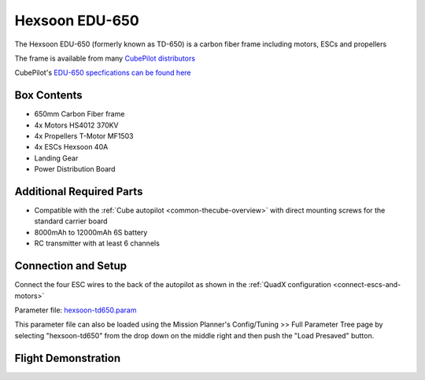 .. _reference-frames-hexsoon-td650:

===============
Hexsoon EDU-650
===============

.. image:: ../images/reference-frames-hexsoon-td650.jpg

The Hexsoon EDU-650 (formerly known as TD-650) is a carbon fiber frame including motors, ESCs and propellers

The frame is available from many `CubePilot distributors <https://cubepilot.org/>`__

CubePilot's `EDU-650 specfications can be found here <https://docs.cubepilot.org/user-guides/cubepilot-ecosystem/cubepilot-partners/hexsoon/multirotor-frame/td-650>`__

Box Contents
------------

- 650mm Carbon Fiber frame
- 4x Motors HS4012 370KV
- 4x Propellers T-Motor MF1503
- 4x ESCs Hexsoon 40A
- Landing Gear
- Power Distribution Board

Additional Required Parts
-------------------------

- Compatible with the :ref:`Cube autopilot <common-thecube-overview>` with direct mounting screws for the standard carrier board
- 8000mAh to 12000mAh 6S battery
- RC transmitter with at least 6 channels

Connection and Setup
--------------------

Connect the four ESC wires to the back of the autopilot as shown in the :ref:`QuadX configuration <connect-escs-and-motors>`

Parameter file: `hexsoon-td650.param <https://github.com/ArduPilot/ardupilot/blob/master/Tools/Frame_params/hexsoon-td650.param>`__

This parameter file can also be loaded using the Mission Planner's Config/Tuning >> Full Parameter Tree page by selecting "hexsoon-td650" from the drop down on the middle right and then push the "Load Presaved" button.

Flight Demonstration
--------------------
..  youtube:: FbzXvi3beDI
    :width: 100%

.. image:: ../images/reference-frames-hexsoon-td650-pic2.jpg
